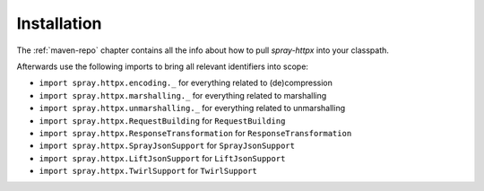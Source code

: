 Installation
============

The :ref:`maven-repo` chapter contains all the info about how to pull *spray-httpx* into your classpath.

Afterwards use the following imports to bring all relevant identifiers into scope:

- ``import spray.httpx.encoding._`` for everything related to (de)compression
- ``import spray.httpx.marshalling._`` for everything related to marshalling
- ``import spray.httpx.unmarshalling._`` for everything related to unmarshalling
- ``import spray.httpx.RequestBuilding`` for ``RequestBuilding``
- ``import spray.httpx.ResponseTransformation`` for ``ResponseTransformation``
- ``import spray.httpx.SprayJsonSupport`` for ``SprayJsonSupport``
- ``import spray.httpx.LiftJsonSupport`` for ``LiftJsonSupport``
- ``import spray.httpx.TwirlSupport`` for ``TwirlSupport``